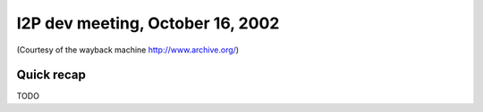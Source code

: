 I2P dev meeting, October 16, 2002
=================================

(Courtesy of the wayback machine http://www.archive.org/)

Quick recap
-----------

TODO
